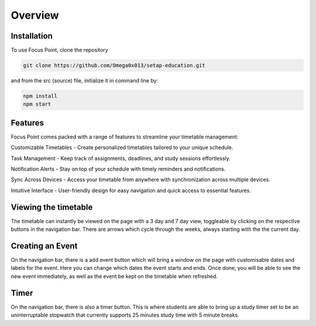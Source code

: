 Overview
=====

.. _installation:

Installation
------------

To use Focus Point, clone the repository

.. code-block:: console

   git clone https://github.com/Omega0x013/setap-education.git


and from the src (source) file, initialize it in command line by:

.. code-block:: console

   npm install
   npm start

Features
------------

Focus Point comes packed with a range of features to streamline your timetable management:

Customizable Timetables - Create personalized timetables tailored to your unique schedule.

Task Management - Keep track of assignments, deadlines, and study sessions effortlessly.

Notification Alerts - Stay on top of your schedule with timely reminders and notifications.

Sync Across Devices - Access your timetable from anywhere with synchronization across multiple devices.

Intuitive Interface - User-friendly design for easy navigation and quick access to essential features.

Viewing the timetable
-------------

The timetable can instantly be viewed on the page with a 3 day and 7 day view, toggleable by clicking on the respective buttons in the navigation bar. There are arrows which cycle through the weeks, always starting with the the current day.

Creating an Event
-------------

On the navigation bar, there is a add event button which will bring a window on the page with customisable dates and labels for the event. Here you can change which dates the event starts and ends. Once done, you will be able to see the new event immediately, as well as the event be kept on the timetable when refreshed.

Timer
-------------

On the navigation bar, there is also a timer button. This is where students are able to bring up a study timer set to be an uninterruptable stopwatch that currently supports 25 minutes study time with 5 minute breaks.

